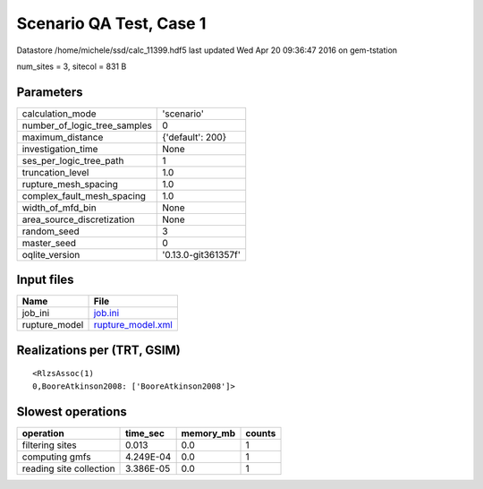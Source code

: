 Scenario QA Test, Case 1
========================

Datastore /home/michele/ssd/calc_11399.hdf5 last updated Wed Apr 20 09:36:47 2016 on gem-tstation

num_sites = 3, sitecol = 831 B

Parameters
----------
============================ ===================
calculation_mode             'scenario'         
number_of_logic_tree_samples 0                  
maximum_distance             {'default': 200}   
investigation_time           None               
ses_per_logic_tree_path      1                  
truncation_level             1.0                
rupture_mesh_spacing         1.0                
complex_fault_mesh_spacing   1.0                
width_of_mfd_bin             None               
area_source_discretization   None               
random_seed                  3                  
master_seed                  0                  
oqlite_version               '0.13.0-git361357f'
============================ ===================

Input files
-----------
============= ========================================
Name          File                                    
============= ========================================
job_ini       `job.ini <job.ini>`_                    
rupture_model `rupture_model.xml <rupture_model.xml>`_
============= ========================================

Realizations per (TRT, GSIM)
----------------------------

::

  <RlzsAssoc(1)
  0,BooreAtkinson2008: ['BooreAtkinson2008']>

Slowest operations
------------------
======================= ========= ========= ======
operation               time_sec  memory_mb counts
======================= ========= ========= ======
filtering sites         0.013     0.0       1     
computing gmfs          4.249E-04 0.0       1     
reading site collection 3.386E-05 0.0       1     
======================= ========= ========= ======